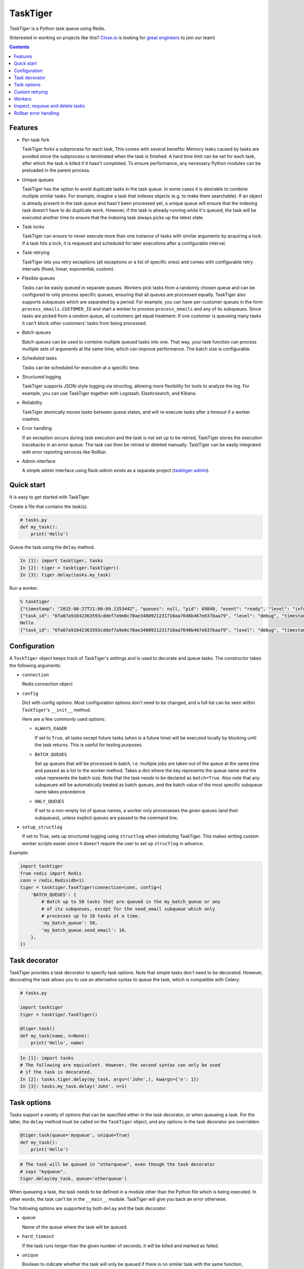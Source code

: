 =========
TaskTiger
=========
.. image:: https://circleci.com/gh/closeio/tasktiger/tree/master.svg?style=svg&circle-token=a86617952aa9b4cfee784b6ac43358cd042a6672
    :target: https://circleci.com/gh/closeio/tasktiger/tree/master

*TaskTiger* is a Python task queue using Redis.


(Interested in working on projects like this? `Close.io`_ is looking for `great engineers`_ to join our team)

.. _Close.io: http://close.io
.. _great engineers: http://jobs.close.io


.. contents:: Contents

Features
--------

- Per-task fork

  TaskTiger forks a subprocess for each task, This comes with several benefits:
  Memory leaks caused by tasks are avoided since the subprocess is terminated
  when the task is finished. A hard time limit can be set for each task, after 
  which the task is killed if it hasn't completed. To ensure performance, any
  necessary Python modules can be preloaded in the parent process.

- Unique queues

  TaskTiger has the option to avoid duplicate tasks in the task queue. In some
  cases it is desirable to combine multiple similar tasks. For example, imagine
  a task that indexes objects (e.g. to make them searchable). If an object is
  already present in the task queue and hasn't been processed yet, a unique
  queue will ensure that the indexing task doesn't have to do duplicate work.
  However, if the task is already running while it's queued, the task will be
  executed another time to ensure that the indexing task always picks up the
  latest state.

- Task locks

  TaskTiger can ensure to never execute more than one instance of tasks with
  similar arguments by acquiring a lock. If a task hits a lock, it is requeued
  and scheduled for later executions after a configurable interval.

- Task retrying

  TaskTiger lets you retry exceptions (all exceptions or a list of specific
  ones) and comes with configurable retry intervals (fixed, linear,
  exponential, custom).

- Flexible queues

  Tasks can be easily queued in separate queues. Workers pick tasks from a
  randomly chosen queue and can be configured to only process specific queues,
  ensuring that all queues are processed equally. TaskTiger also supports
  subqueues which are separated by a period. For example, you can have
  per-customer queues in the form ``process_emails.CUSTOMER_ID`` and start a
  worker to process ``process_emails`` and any of its subqueues. Since tasks
  are picked from a random queue, all customers get equal treatment: If one
  customer is queueing many tasks it can't block other customers' tasks from
  being processed.

- Batch queues

  Batch queues can be used to combine multiple queued tasks into one. That way,
  your task function can process multiple sets of arguments at the same time,
  which can improve performance. The batch size is configurable.

- Scheduled tasks

  Tasks can be scheduled for execution at a specific time.

- Structured logging

  TaskTiger supports JSON-style logging via structlog, allowing more
  flexibility for tools to analyze the log. For example, you can use TaskTiger
  together with Logstash, Elasticsearch, and Kibana.

- Reliability

  TaskTiger atomically moves tasks between queue states, and will re-execute
  tasks after a timeout if a worker crashes.

- Error handling

  If an exception occurs during task execution and the task is not set up to be
  retried, TaskTiger stores the execution tracebacks in an error queue. The
  task can then be retried or deleted manually. TaskTiger can be easily
  integrated with error reporting services like Rollbar.

- Admin interface

  A simple admin interface using flask-admin exists as a separate project
  (tasktiger-admin_).

.. _tasktiger-admin: https://github.com/closeio/tasktiger-admin


Quick start
-----------

It is easy to get started with TaskTiger.

Create a file that contains the task(s).

.. code:: python

  # tasks.py
  def my_task():
      print('Hello')

Queue the task using the ``delay`` method.

.. code:: python

  In [1]: import tasktiger, tasks
  In [2]: tiger = tasktiger.TaskTiger()
  In [3]: tiger.delay(tasks.my_task)

Run a worker.

.. code:: bash

  % tasktiger
  {"timestamp": "2015-08-27T21:00:09.135344Z", "queues": null, "pid": 69840, "event": "ready", "level": "info"}
  {"task_id": "6fa07a91642363593cddef7a9e0c70ae3480921231710aa7648b467e637baa79", "level": "debug", "timestamp": "2015-08-27T21:03:56.727051Z", "pid": 69840, "queue": "default", "child_pid": 70171, "event": "processing"}
  Hello
  {"task_id": "6fa07a91642363593cddef7a9e0c70ae3480921231710aa7648b467e637baa79", "level": "debug", "timestamp": "2015-08-27T21:03:56.732457Z", "pid": 69840, "queue": "default", "event": "done"}


Configuration
-------------

A ``TaskTiger`` object keeps track of TaskTiger's settings and is used to
decorate and queue tasks. The constructor takes the following arguments:

- ``connection``

  Redis connection object

- ``config``

  Dict with config options. Most configuration options don't need to be
  changed, and a full list can be seen within ``TaskTiger``'s ``__init__``
  method.

  Here are a few commonly used options:

  - ``ALWAYS_EAGER``

    If set to ``True``, all tasks except future tasks (``when`` is a future
    time) will be executed locally by blocking until the task returns. This is
    useful for testing purposes.

  - ``BATCH_QUEUES``

    Set up queues that will be processed in batch, i.e. multiple jobs are taken
    out of the queue at the same time and passed as a list to the worker
    method. Takes a dict where the key represents the queue name and the value
    represents the batch size. Note that the task needs to be declared as
    ``batch=True``. Also note that any subqueues will be automatically treated
    as batch queues, and the batch value of the most specific subqueue name
    takes precedence.

  - ``ONLY_QUEUES``

    If set to a non-empty list of queue names, a worker only processeses the
    given queues (and their subqueues), unless explicit queues are passed to
    the command line.

- ``setup_structlog``

  If set to True, sets up structured logging using ``structlog`` when
  initializing TaskTiger. This makes writing custom worker scripts easier
  since it doesn't require the user to set up ``structlog`` in advance.

Example:

.. code:: python

  import tasktiger
  from redis import Redis
  conn = redis.Redis(db=1)
  tiger = tasktiger.TaskTiger(connection=conn, config={
      'BATCH_QUEUES': {
          # Batch up to 50 tasks that are queued in the my_batch_queue or any
          # of its subqueues, except for the send_email subqueue which only
          # processes up to 10 tasks at a time.
          'my_batch_queue': 50,
          'my_batch_queue.send_email': 10,
      },
  })


Task decorator
--------------

TaskTiger provides a task decorator to specify task options. Note that simple
tasks don't need to be decorated. However, decorating the task allows you to
use an alternative syntax to queue the task, which is compatible with Celery:

.. code:: python

  # tasks.py

  import tasktiger
  tiger = tasktiger.TaskTiger()

  @tiger.task()
  def my_task(name, n=None):
      print('Hello', name)

.. code:: python

  In [1]: import tasks
  # The following are equivalent. However, the second syntax can only be used
  # if the task is decorated.
  In [2]: tasks.tiger.delay(my_task, args=('John',), kwargs={'n': 1})
  In [3]: tasks.my_task.delay('John', n=1)


Task options
------------

Tasks support a variety of options that can be specified either in the task
decorator, or when queueing a task. For the latter, the ``delay`` method must
be called on the ``TaskTiger`` object, and any options in the task decorator
are overridden.

.. code:: python

  @tiger.task(queue='myqueue', unique=True)
  def my_task():
      print('Hello')

.. code:: python

  # The task will be queued in "otherqueue", even though the task decorator
  # says "myqueue".
  tiger.delay(my_task, queue='otherqueue')

When queueing a task, the task needs to be defined in a module other than the
Python file which is being executed. In other words, the task can't be in the
``__main__`` module. TaskTiger will give you back an error otherwise.

The following options are supported by both ``delay`` and the task decorator:

- ``queue``

  Name of the queue where the task will be queued.

- ``hard_timeout``

  If the task runs longer than the given number of seconds, it will be
  killed and marked as failed.

- ``unique``

  Boolean to indicate whether the task will only be queued if there is no
  similar task with the same function, arguments, and keyword arguments in the
  queue. Note that multiple similar tasks may still be executed at the same
  time since the task will still be inserted into the queue if another one
  is being processed.

- ``lock``

  Boolean to indicate whether to hold a lock while the task is being executed
  (for the given args and kwargs). If a task with similar args/kwargs is queued
  and tries to acquire the lock, it will be retried later.

- ``lock_key``

  If set, this implies ``lock=True`` and specifies the list of kwargs to
  use to construct the lock key. By default, all args and kwargs are
  serialized and hashed.

- ``when``

  Takes either a datetime (for an absolute date) or a timedelta
  (relative to now). If given, the task will be scheduled for the given
  time.

- ``retry``

  Boolean to indicate whether to retry the task when it fails (either because
  of an exception or because of a timeout). To restrict the list of failures,
  use ``retry_on``. Unless ``retry_method`` is given, the configured
  ``DEFAULT_RETRY_METHOD`` is used.

- ``retry_on``

  If a list is given, it implies ``retry=True``. The task will be only retried
  on the given exceptions (or its subclasses). To retry the task when a hard
  timeout occurs, use ``JobTimeoutException``.

- ``retry_method``

  If given, implies ``retry=True``. Pass either:

  - a function that takes the retry number as an argument, or,
  - a tuple ``(f, args)``, where ``f`` takes the retry number as the first
    argument, followed by the additional args.

  The function needs to return the desired retry interval in seconds, or raise
  ``StopRetry`` to stop retrying. The following built-in functions can be
  passed for common scenarios and return the appropriate tuple:

  - ``fixed(delay, max_retries)``

    Returns a method that returns the given ``delay`` (in seconds) or raises
    ``StopRetry`` if the number of retries exceeds ``max_retries``.

  - ``linear(delay, increment, max_retries)``

    Like ``fixed``, but starts off with the given ``delay`` and increments it
    by the given ``increment`` after every retry.

  - ``exponential(delay, factor, max_retries)``

    Like ``fixed``, but starts off with the given ``delay`` and multiplies it
    by the given ``factor`` after every retry.

  For example, to retry a task 3 times (for a total of 4 executions), and wait
  60 seconds between executions, pass ``retry_method=fixed(60, 3)``.

The following options can be only specified in the task decorator:

- ``batch``

  If set to ``True``, the task will receive a list of dicts with args and
  kwargs and can process multiple tasks of the same type at once.
  Example: ``[{"args": [1], "kwargs": {}}, {"args": [2], "kwargs": {}}]``
  Note that the list will only contain multiple items if the worker
  has set up ``BATCH_QUEUES`` for the specific queue (see the *Configuration*
  section).


Custom retrying
---------------

In some cases the task retry options may not be flexible enough. For example,
you might want to use a different retry method depending on the exception type,
or you might want to like to suppress logging an error if a task fails after
retries. In these cases, ``RetryException`` can be raised within the task
function. The following options are supported:

- ``method``

  Specify a custom retry method for this retry. If not given, the task's
  default retry method is used, or, if unspecified, the configured
  ``DEFAULT_RETRY_METHOD``. Note that the number of retries passed to the
  retry method is always the total number of times this method has been
  executed, regardless of which retry method was used.

- ``original_traceback``

  If ``RetryException`` is raised from within an except block and
  ``original_traceback`` is True, the original traceback will be logged (i.e.
  the stacktrace at the place where the caught exception was raised). False by
  default.

- ``log_error``

  If set to False and the task fails permanently, a warning will be logged
  instead of an error, and the task will be removed from Redis when it
  completes. True by default.

Example usage:

.. code:: python

  from tasktiger.exceptions import RetryException

  def my_task():
      if not ready():
          # Retry every minute up to 3 times if we're not ready. An error will
          # be logged if we're out of retries.
          raise RetryException(method=fixed(60, 3))

      try:
          some_code()
      except NetworkException:
          # Back off exponentially up to 5 times in case of a network failure.
          # Log the original traceback (as a warning) and don't log an error if
          # we still fail after 5 times.
          raise RetryException(method=exponential(60, 2, 5),
                               original_traceback=True,
                               log_error=False)


Workers
-------

The ``tasktiger`` command is used on the command line to invoke a worker. To
invoke multiple workers, multiple instances need to be started. This can be
easily done e.g. via Supervisor. The following Supervisor configuration file
can be placed in ``/etc/supervisor/tasktiger.ini`` and runs 4 TaskTiger workers
as the ``ubuntu`` user. For more information, read Supervisor's documentation.

.. code:: bash

  [program:tasktiger]
  command=/usr/local/bin/tasktiger
  process_name=%(program_name)s_%(process_num)02d
  numprocs=4
  numprocs_start=0
  priority=999
  autostart=true
  autorestart=true
  startsecs=10
  startretries=3
  exitcodes=0,2
  stopsignal=TERM
  stopwaitsecs=600
  killasgroup=false
  user=ubuntu
  redirect_stderr=false
  stdout_logfile=/var/log/tasktiger.out.log
  stdout_logfile_maxbytes=250MB
  stdout_logfile_backups=10
  stderr_logfile=/var/log/tasktiger.err.log
  stderr_logfile_maxbytes=250MB
  stderr_logfile_backups=10

Workers support the following options:

- ``-q``, ``--queues``

  If specified, only the given queue(s) are processed. Multiple queues can be
  separated by comma. Any subqueues of the given queues will be also processed.
  For example, ``-q first,second`` will process items from ``first``,
  ``second``, and subqueues such as ``first.CUSTOMER1``, ``first.CUSTOMER2``.

- ``-m``, ``--module``

  Module(s) to import when launching the worker. This improves task performance
  since the module doesn't have to be reimported every time a task is forked.
  Multiple modules can be separated by comma.

  Another way to preload modules is to set up a custom TaskTiger launch script,
  which is described below.

- ``-h``, ``--host``

  Redis server hostname (if different from ``localhost``).

- ``-p``, ``--port``

  Redis server port (if different from ``6379``).

- ``-a``, ``--password``

  Redis server password (if required).

- ``-n``, ``--db``

  Redis server database number (if different from ``0``).

In some cases it is convenient to have a custom TaskTiger launch script. For
example, your application may have a ``manage.py`` command that sets up the
environment and you may want to launch TaskTiger workers using that script. To
do that, you can use the ``run_worker_with_args`` method, which launches a
TaskTiger worker and parses any command line arguments. Here is an example:

.. code:: python

  import sys
  from tasktiger import TaskTiger

  try:
      command = sys.argv[1]
  except IndexError:
      command = None

  if command == 'tasktiger':
      tiger = TaskTiger(setup_structlog=True)
      # Strip the "tasktiger" arg when running via manage, so we can run e.g.
      # ./manage.py tasktiger --help
      tiger.run_worker_with_args(sys.argv[2:])
      sys.exit(0)

If you're using ``flask-script``, you can use the ``TaskTigerCommand`` provided
in the ``tasktiger.flask_script`` module. It takes the ``TaskTiger`` instance
as an argument. Tasks will have access to Flask's application context. Example:

.. code:: python

  from flask import Flask
  from flask.ext.script import Manager
  from tasktiger.flask_script import TaskTigerCommand

  app = Flask()
  manager = Manager(app)
  tiger = TaskTiger(setup_structlog=True)

  manager.add_command('tasktiger', TaskTigerCommand(tiger))

  if __name__ == "__main__":
      manager.run()

You can subclass the ``TaskTigerCommand`` and override the ``setup`` method to
implement any custom setup that needs to be done before running the worker.


Inspect, requeue and delete tasks
---------------------------------

TaskTiger provides access to the ``Task`` class which lets you inspect queues
and perform various actions on tasks.

Each queue can have tasks in the following states:

- ``queued``: Tasks that are queued and waiting to be picked up by the workers.
- ``active``: Tasks that are currently being processed by the workers.
- ``scheduled``: Tasks that are scheduled for later execution.
- ``error``: Tasks that failed with an error.

To get a list of all tasks for a given queue and state, use
``Task.tasks_from_queue``. The method gives you back a tuple containing the
total number of tasks in the queue (useful if the tasks are truncated) and a
list of tasks in the queue, latest first. Using the ``skip`` and ``limit``
keyword arguments, you can fetch arbitrary slices of the queue. If you know the
task ID, you can fetch a given task using ``Task.from_id``. Both methods let
you load tracebacks from failed task executions using the ``load_executions``
keyword argument, which accepts an integer indicating how many executions
should be loaded.

Tasks can also be constructed and queued using the regular constructor, which
takes the TaskTiger instance, the function name and the options described in
the *Task options* section. The task can then be queued using its ``delay``
method. Note that the ``when`` argument needs to be passed to the ``delay``
method, if applicable. Unique tasks can be reconstructed using the same
arguments.

The ``Task`` object has the following properties:

- ``id``: The task ID.

- ``data``: The raw data as a dict from Redis.

- ``executions``: A list of failed task executions (as dicts). An execution
  dict contains the processing time in ``time_started`` and ``time_failed``,
  the worker host in ``host``, the exception name in ``exception_name`` and
  the full traceback in ``traceback``.

- ``serialized_func``, ``args``, ``kwargs``: The serialized function name with
  all of its arguments.

- ``func``: The imported (executable) function

The ``Task`` object has the following methods:

- ``cancel``: Cancel a scheduled task.

- ``delay``: Queue the task for execution.

- ``delete``: Remove the task from the error queue.

- ``execute``: Run the task without queueing it.

- ``n_executions``: Queries and returns the number of past task executions.

- ``retry``: Requeue the task from the error queue for execution.

- ``update_scheduled_time``: Updates a scheduled task's date to the given date.

The current task can be accessed within the task function while it's being
executed: In case of a non-batch task, the ``current_task`` property of the
``TaskTiger`` instance returns the current ``Task`` instance. In case of a
batch task the ``current_tasks`` property must be used which returns a list of
tasks that are currently being processed (in the same order as they were passed
to the task).

Example 1: Queueing a unique task and canceling it without a reference to the
original task.

.. code:: python

  from tasktiger import TaskTiger, Task

  tiger = TaskTiger()

  # Send an email in five minutes.
  task = Task(tiger, send_mail, args=['email_id'], unique=True)
  task.delay(when=datetime.timedelta(minutes=5))

  # Unique tasks get back a task instance referring to the same task by simply
  # creating the same task again.
  task = Task(tiger, send_mail, args=['email_id'], unique=True)
  task.cancel()

Example 2: Inspecting queues and retrying a task by ID.

.. code:: python

  from tasktiger import TaskTiger, Task

  QUEUE_NAME = 'default'
  TASK_STATE = 'error'
  TASK_ID = '6fa07a91642363593cddef7a9e0c70ae3480921231710aa7648b467e637baa79'

  tiger = TaskTiger()

  n_total, tasks = Task.tasks_from_queue(tiger, QUEUE_NAME, TASK_STATE)

  for task in tasks:
      print(task.id, task.func)

  task = Task.from_id(tiger, QUEUE_NAME, TASK_STATE, TASK_ID)
  task.retry()

Example 3: Accessing the task instances within a batch task function to
determine how many times the currently processing tasks were previously
executed.

.. code:: python

  from tasktiger import TaskTiger

  tiger = TaskTiger()

  @tiger.task(batch=True)
  def my_task(args):
      for task in tiger.current_tasks:
          print(task.n_executions())


Rollbar error handling
----------------------

TaskTiger comes with Rollbar integration for error handling. When a task errors
out, it can be logged to Rollbar, grouped by queue, task function name and
exception type. To enable logging, initialize rollbar with the
``StructlogRollbarHandler`` provided in the ``tasktiger.rollbar`` module. The
handler takes a string as an argument which is used to prefix all the messages
reported to Rollbar. Here is a custom worker launch script:

.. code:: python

  import logging
  import rollbar
  import sys
  from tasktiger import TaskTiger
  from tasktiger.rollbar import StructlogRollbarHandler

  tiger = TaskTiger(setup_structlog=True)

  rollbar.init(ROLLBAR_API_KEY, APPLICATION_ENVIRONMENT,
               allow_logging_basic_config=False)
  rollbar_handler = StructlogRollbarHandler('TaskTiger')
  rollbar_handler.setLevel(logging.ERROR)
  tiger.log.addHandler(rollbar_handler)

  tiger.run_worker_with_args(sys.argv[1:])
